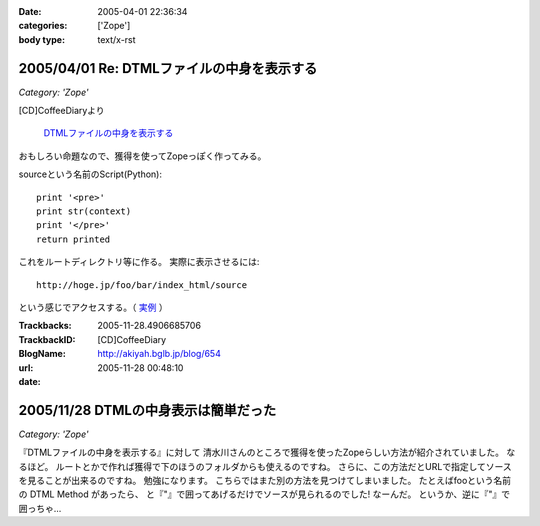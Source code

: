 :date: 2005-04-01 22:36:34
:categories: ['Zope']
:body type: text/x-rst

===========================================
2005/04/01 Re: DTMLファイルの中身を表示する
===========================================

*Category: 'Zope'*

[CD]CoffeeDiaryより

  `DTMLファイルの中身を表示する`_

おもしろい命題なので、獲得を使ってZopeっぽく作ってみる。

sourceという名前のScript(Python)::

  print '<pre>'
  print str(context)
  print '</pre>'
  return printed

これをルートディレクトリ等に作る。
実際に表示させるには::

  http://hoge.jp/foo/bar/index_html/source

という感じでアクセスする。（ 実例__ ）

.. __: http://www.freia.jp/taka/test/view_source/index_html/source

.. _`DTMLファイルの中身を表示する`: http://akiyah.bglb.jp/blog/642



.. :extend type: text/plain
.. :extend:


:Trackbacks:
:TrackbackID: 2005-11-28.4906685706
:BlogName: [CD]CoffeeDiary
:url: http://akiyah.bglb.jp/blog/654
:date: 2005-11-28 00:48:10

=====================================
2005/11/28 DTMLの中身表示は簡単だった
=====================================

*Category: 'Zope'*

『DTMLファイルの中身を表示する』に対して
清水川さんのところで獲得を使ったZopeらしい方法が紹介されていました。
なるほど。
ルートとかで作れば獲得で下のほうのフォルダからも使えるのですね。
さらに、この方法だとURLで指定してソースを見ることが出来るのですね。
勉強になります。
こちらではまた別の方法を見つけてしまいました。
たとえばfooという名前の DTML Method があったら、
と『"』で囲ってあげるだけでソースが見られるのでした!
なーんだ。
というか、逆に『"』で囲っちゃ...
